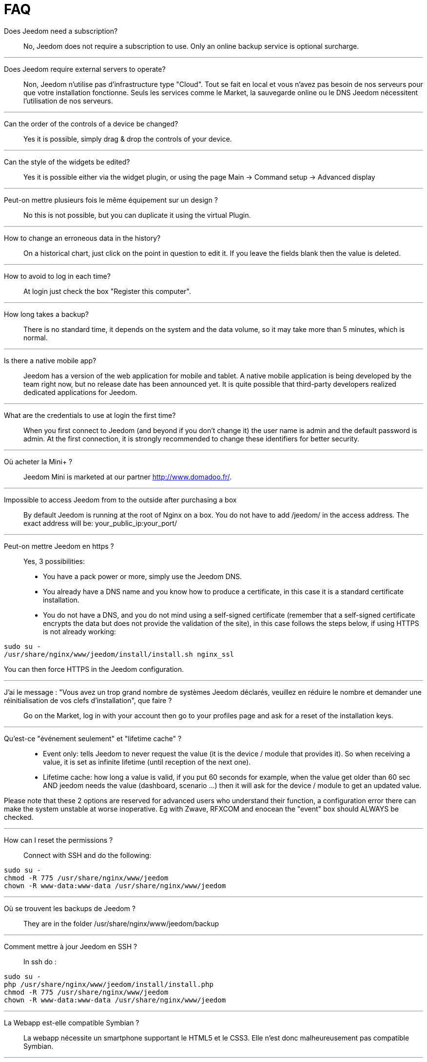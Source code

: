 = FAQ

Does Jeedom need a subscription?::
No, Jeedom does not require a subscription to use. Only an online backup service is optional surcharge.

'''
Does Jeedom require external servers to operate?::
Non, Jeedom n'utilise pas d'infrastructure type "Cloud". Tout se fait en local et vous n'avez pas besoin de nos serveurs pour que votre installation fonctionne. Seuls les services comme le Market, la sauvegarde online ou le DNS Jeedom nécessitent l'utilisation de nos serveurs.

'''
Can the order of the controls of a device be changed?::
Yes it is possible, simply drag & drop the controls of your device.

'''
Can the style of the widgets be edited? ::
Yes it is possible either via the widget plugin, or using the page Main -> Command setup -> Advanced display

'''
Peut-on mettre plusieurs fois le même équipement sur un design ?::
No this is not possible, but you can duplicate it using the virtual Plugin.

'''
How to change an erroneous data in the history?::
On a historical chart, just click on the point in question to edit it. If you leave the fields blank then the value is deleted.

'''
How to avoid to log in each time?::
At login just check the box "Register this computer".

'''
How long takes a backup?::
There is no standard time, it depends on the system and the data volume, so it may take more than 5 minutes, which is normal.

'''
Is there a native mobile app?::
Jeedom has a version of the web application for mobile and tablet. A native mobile application is being developed by the team right now, but no release date has been announced yet.
It is quite possible that third-party developers realized dedicated applications for Jeedom.

'''
What are the credentials to use at login the first time?::
When you first connect to Jeedom (and beyond if you don't change it) the user name is admin and the default password is admin.
At the first connection, it is strongly recommended to change these identifiers for better security.

'''
Où acheter la Mini+ ?::
Jeedom Mini is marketed at our partner http://www.domadoo.fr/.

'''
Impossible to access Jeedom from to the outside after purchasing a box::
By default Jeedom is running at the root of Nginx on a box. You do not have to add /jeedom/ in the access address. The exact address will be: your_public_ip:your_port/

'''
Peut-on mettre Jeedom en https ?::
Yes, 3 possibilities:
* You have a pack power or more, simply use the Jeedom DNS.
* You already have a DNS name and you know how to produce a certificate, in this case it is a standard certificate installation.
* You do not have a DNS, and you do not mind using a self-signed certificate (remember that a self-signed certificate encrypts the data but does not provide the validation of the site), in this case follows the steps below, if using HTTPS is not already working:

[source,bash]
sudo su -
/usr/share/nginx/www/jeedom/install/install.sh nginx_ssl

You can then force HTTPS in the Jeedom configuration.

'''
J'ai le message : "Vous avez un trop grand nombre de systèmes Jeedom déclarés, veuillez en réduire le nombre et demander une réinitialisation de vos clefs d'installation", que faire ?::
Go on the Market, log in with your account then go to your profiles page and ask for a reset of the installation keys.

'''
Qu'est-ce "événement seulement" et "lifetime cache" ?::
* Event only: tells Jeedom to never request the value (it is the device / module that provides it). So when receiving a value, it is set as infinite lifetime (until reception of the next one).
* Lifetime cache: how long a value is valid, if you put 60 seconds for example, when the value get older than 60 sec AND jeedom needs the value (dashboard, scenario ...) then it will ask for the device / module to get an updated value.

Please note that these 2 options are reserved for advanced users who understand their function, a configuration error there can make the system unstable at worse inoperative. Eg with Zwave, RFXCOM and enocean the "event" box should ALWAYS be checked.

'''
How can I reset the permissions ?::
Connect with SSH and do the following: 
[source,bash]
sudo su -
chmod -R 775 /usr/share/nginx/www/jeedom
chown -R www-data:www-data /usr/share/nginx/www/jeedom

'''
Où se trouvent les backups de Jeedom ?::
They are in the folder /usr/share/nginx/www/jeedom/backup

'''
Comment mettre à jour Jeedom en SSH ?::
In ssh do : 

[source,bash]
sudo su -
php /usr/share/nginx/www/jeedom/install/install.php
chmod -R 775 /usr/share/nginx/www/jeedom
chown -R www-data:www-data /usr/share/nginx/www/jeedom

'''
La Webapp est-elle compatible Symbian ?::
La webapp nécessite un smartphone supportant le HTML5 et le CSS3. Elle n'est donc malheureusement pas compatible Symbian.

'''
Sur quelles plateformes Jeedom peut-il fonctionner ?::
Pour que Jeedom fonctionne il faut une plateforme linux avec les droits root ou un système type docker. Il ne fonctionne donc pas sur une plateforme android pure.